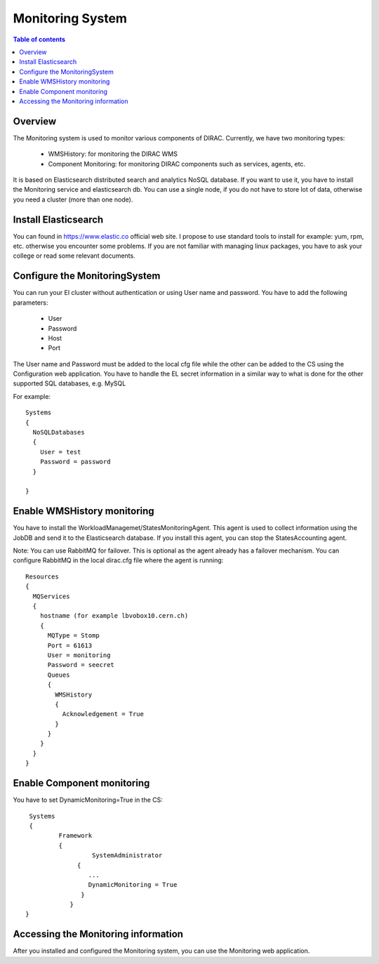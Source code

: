 .. _monitoring_system:

=================
Monitoring System
=================

.. contents:: Table of contents
   :depth: 3

Overview
=========

The Monitoring system is used to monitor various components of DIRAC. Currently, we have two monitoring types:

	- WMSHistory: for monitoring the DIRAC WMS
	- Component Monitoring: for monitoring  DIRAC components such as services, agents, etc.

It is based on Elasticsearch distributed search and analytics NoSQL database. If you want to use it, you have to install the Monitoring service and
elasticsearch db. You can use a single node, if you do not have to store lot of data, otherwise you need a cluster (more than one node).

Install Elasticsearch
======================

You can found in https://www.elastic.co official web site. I propose to use standard tools to install for example: yum, rpm, etc. otherwise
you encounter some problems. If you are not familiar with managing linux packages, you have to ask your college or read some relevant documents.

Configure the MonitoringSystem
===============================

You can run your El cluster without authentication or using User name and password. You have to add the following parameters:

	- User
	- Password
	- Host
	- Port

The User name and Password must be added to the local cfg file while the other can be added to the CS using the Configuration web application.
You have to handle the EL secret information in a similar way to what is done for the other supported SQL databases, e.g. MySQL


For example::

	Systems
	{
	  NoSQLDatabases
	  {
	    User = test
	    Password = password
	  }

	}


Enable WMSHistory monitoring
============================

You have to install the WorkloadManagemet/StatesMonitoringAgent. This agent is used to collect information using the JobDB and send it to the Elasticsearch database.
If you install this agent, you can stop the StatesAccounting agent.

Note: You can use RabbitMQ for failover. This is optional as the agent already has a failover mechanism. You can configure RabbitMQ in the local dirac.cfg file
where the agent is running::

	Resources
	{
	  MQServices
	  {
	    hostname (for example lbvobox10.cern.ch)
	    {
	      MQType = Stomp
	      Port = 61613
	      User = monitoring
	      Password = seecret
	      Queues
	      {
	        WMSHistory
	        {
	          Acknowledgement = True
	        }
	      }
	    }
	  }
	}



Enable Component monitoring
===========================

You have to set DynamicMonitoring=True in the CS::

	Systems
	{
		Framework
		{
			 SystemAdministrator
		     {
		        ...
		        DynamicMonitoring = True
		      }
		   }
       }


.. image:: cs.png
   :align: center

Accessing the Monitoring information
=====================================

After you installed and configured the Monitoring system, you can use the Monitoring web application.
